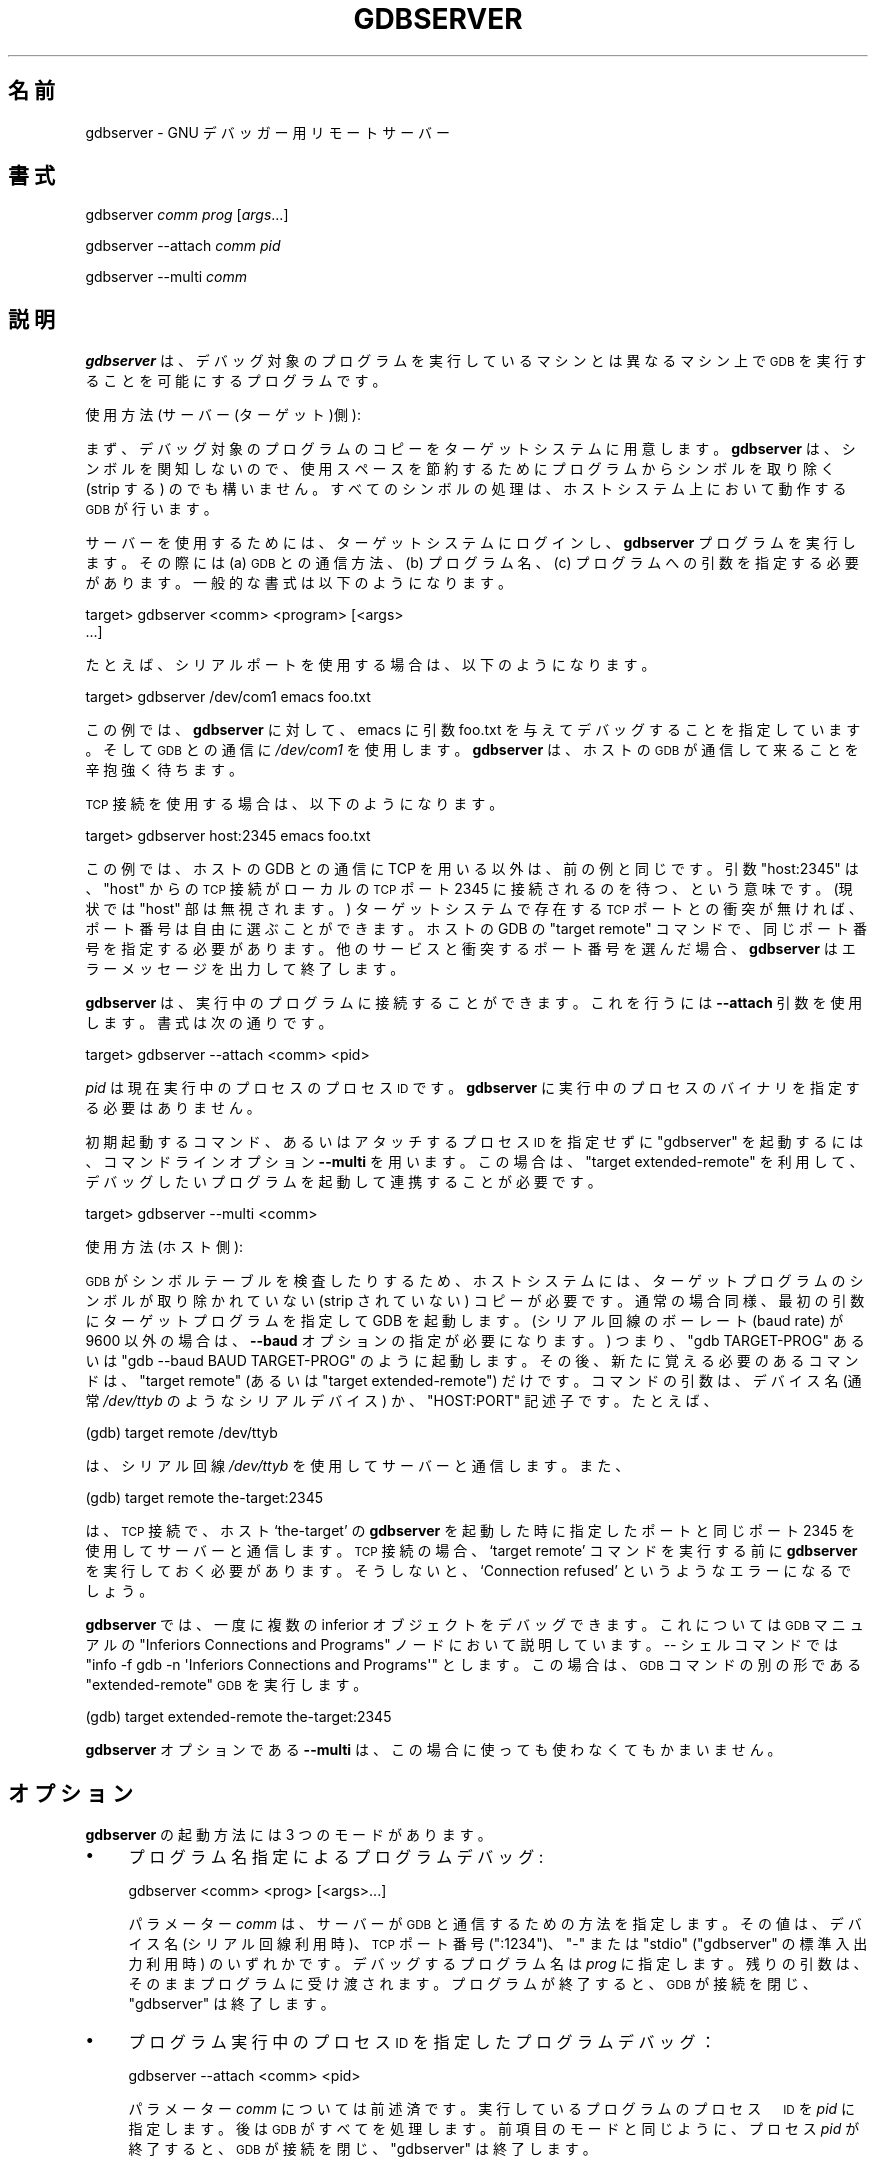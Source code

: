.de  Sp \" Vertical space (when we can't use .PP)
.if t .sp .5v
.if n .sp
..
.\" Automatically generated by Pod::Man 4.14 (Pod::Simple 3.40)
.\"
.\" Standard preamble:
.\" ========================================================================
.de  Vb \" Begin verbatim text
.ft CW
.nf
.ne \\$1
..
.de  Ve \" End verbatim text
.ft R
.fi
..
.\" Set up some character translations and predefined strings.  \*(-- will
.\" give an unbreakable dash, \*(PI will give pi, \*(L" will give a left
.\" double quote, and \*(R" will give a right double quote.  \*(C+ will
.\" give a nicer C++.  Capital omega is used to do unbreakable dashes and
.\" therefore won't be available.  \*(C` and \*(C' expand to `' in nroff,
.\" nothing in troff, for use with C<>.
.tr \(*W-
.ds C+ C\v'-.1v'\h'-1p'\s-2+\h'-1p'+\s0\v'.1v'\h'-1p'
.ie  n \{\
.    ds -- \(*W-
.    ds PI pi
.    if (\n(.H=4u)&(1m=24u) .ds -- \(*W\h'-12u'\(*W\h'-12u'-\" diablo 10 pitch
.    if (\n(.H=4u)&(1m=20u) .ds -- \(*W\h'-12u'\(*W\h'-8u'-\"  diablo 12 pitch
.    ds L" ""
.    ds R" ""
.    ds C` ""
.    ds C' ""
'br\}
.el\{\
.    ds -- \|\(em\|
.    ds PI \(*p
.    ds L" ``
.    ds R" ''
.    ds C`
.    ds C'
'br\}
.ie  \n(.g .ds Aq \(aq
.el       .ds Aq '
.\"
.\" Escape single quotes in literal strings from groff's Unicode transform.
.de  IX
..
.\"
.\" If the F register is >0, we'll generate index entries on stderr for
.\" titles (.TH), headers (.SH), subsections (.SS), items (.Ip), and index
.\" entries marked with X<> in POD.  Of course, you'll have to process the
.\" output yourself in some meaningful fashion.
.\"
.\" Avoid warning from groff about undefined register 'F'.
.nr rF 0
.if  \n(.g .if rF .nr rF 1
.if  (\n(rF:(\n(.g==0)) \{\
.    if \nF \{\
.        de IX
.        tm Index:\\$1\t\\n%\t"\\$2"
..
.        if !\nF==2 \{\
.            nr % 0
.            nr F 2
.        \}
.    \}
.\}
.rr rF
.\" fudge factors for nroff and troff
.    
.if  n \{\
.    ds #H 0
.    ds #V .8m
.    ds #F .3m
.    ds #[ \f1
.    ds #] \fP
.\}
.\"
.\" Accent mark definitions (@(#)ms.acc 1.5 88/02/08 SMI; from UCB 4.2).
.\" Fear.  Run.  Save yourself.  No user-serviceable parts.
.if  t \{\
.    ds #H ((1u-(\\\\n(.fu%2u))*.13m)
.    ds #V .6m
.    ds #F 0
.    ds #[ \&
.    ds #] \&
.\}
.\" simple accents for nroff and troff
.    
.if  n \{\
.    ds ' \&
.    ds ` \&
.    ds ^ \&
.    ds , \&
.    ds ~ ~
.    ds /
.\}
.if  t \{\
.    ds ' \\k:\h'-(\\n(.wu*8/10-\*(#H)'\'\h"|\\n:u"
.    ds ` \\k:\h'-(\\n(.wu*8/10-\*(#H)'\`\h'|\\n:u'
.    ds ^ \\k:\h'-(\\n(.wu*10/11-\*(#H)'^\h'|\\n:u'
.    ds , \\k:\h'-(\\n(.wu*8/10)',\h'|\\n:u'
.    ds ~ \\k:\h'-(\\n(.wu-\*(#H-.1m)'~\h'|\\n:u'
.    ds / \\k:\h'-(\\n(.wu*8/10-\*(#H)'\z\(sl\h'|\\n:u'
.\}
.\" troff and (daisy-wheel) nroff accents
.    
.ds : \k:\h'-(\n(.wu*8/10-\*(#H+.1m+\*(#F)'\v'-\*(#V'\z.\h'.2m+\*(#F'.\h'|\n:u'\v'\*(#V'
.ds 8 \h'\*(#H'\(*b\h'-\*(#H'
.ds o \k:\h'-(\n(.wu+\w'\(de'u\-\*(#H)/2u'\v'-.3n'\*(#[\z\(de\v'.3n'\h'|\n:u'\*(#]
.ds d- \h'\*(#H'\(pd\h'-\w'~'u'\v'-.25m'\fI\(hy\fP\v'.25m'\h'-\*(#H'
.ds D- D\k:\h'-\w'D'u'\v'-.11m'\z\(hy\v'.11m'\h'|\n:u'
.ds th \*(#[\v'.3m'\s+1I\s-1\v'-.3m'\h'-(\w'I'u*2/3)'\s-1o\s+1\*(#]
.ds Th \*(#[\s+2I\s-2\h'-\w'I'u*3/5'\v'-.3m'o\v'.3m'\*(#]
.ds ae a\h'-(\w'a'u*4/10)'e
.ds Ae A\h'-(\w'A'u*4/10)'E
.\" corrections for vroff
.    
.if  v .ds ~ \\k:\h'-(\\n(.wu*9/10-\*(#H)'\s-2\u~\d\s+2\h'|\\n:u'
.if  v .ds ^ \\k:\h'-(\\n(.wu*10/11-\*(#H)'\v'-.4m'^\v'.4m'\h'|\\n:u'
.\" for low resolution devices (crt and lpr)
.    
.if  \n(.H>23 .if \n(.V>19 \
\{\
.    ds : e
.    ds 8 ss
.    ds o a
.    ds d- d\h'-1'\(ga
.    ds D- D\h'-1'\(hy
.    ds th \o'bp'
.    ds Th \o'LP'
.    ds ae ae
.    ds Ae AE
.\}
.rm #[ #] #H #V #F C
.\" ========================================================================
.\"
.IX Title "GDBSERVER 1"
.\"*******************************************************************
.\"
.\" This file was generated with po4a. Translate the source file.
.\"
.\"*******************************************************************
.\"
.\" translated for 11.2 ribbon <ribbon@users.osdn.me>
.\"
.TH GDBSERVER 1 2022\-01\-16 gdb\-11.2 "GNU Development Tools"
.if  n .ad l
.\" For nroff, turn off justification.  Always turn off hyphenation; it makes
.\" way too many mistakes in technical documents.
.nh
.SH 名前
gdbserver \- GNU デバッガー用リモートサーバー
.SH 書式
.IX Header 書式
gdbserver \fIcomm\fP \fIprog\fP [\fIargs\fP...]
.PP
gdbserver \-\-attach \fIcomm\fP \fIpid\fP
.PP
gdbserver \-\-multi \fIcomm\fP
.SH 説明
.IX Header 説明
\&\fBgdbserver\fP は、デバッグ対象のプログラムを実行しているマシンとは異なるマシン上で \s-1GDB\s0
を実行することを可能にするプログラムです。
.PP
使用方法 (サーバー(ターゲット)側):
.PP
まず、デバッグ対象のプログラムのコピーをターゲットシステムに用意します。 \&\fBgdbserver\fP は、 シンボルを関知しないので、
使用スペースを節約するためにプログラムからシンボルを取り除く (strip する) のでも構いません。
すべてのシンボルの処理は、ホストシステム上において動作する \s-1GDB\s0 が行います。
.PP
サーバーを使用するためには、ターゲットシステムにログインし、\fBgdbserver\fP プログラムを実行します。 その際には (a) \s-1GDB\s0
との通信方法、 (b) プログラム名、 (c) プログラムへの引数 を指定する必要があります。 一般的な書式は以下のようになります。
.PP
.Vb 1
\& target> gdbserver <comm> <program> [<args>
\&...]
.Ve
.PP
たとえば、シリアルポートを使用する場合は、以下のようになります。
.PP
.Vb 1
\& target> gdbserver /dev/com1 emacs foo.txt
.Ve
.PP
この例では、\fBgdbserver\fP に対して、emacs に引数 foo.txt を与えてデバッグすることを指定しています。 そして
\s-1GDB\s0 との通信に \fI/dev/com1\fP を使用します。 \fBgdbserver\fP は、ホストの \s-1GDB\s0
が通信して来ることを辛抱強く待ちます。
.PP
\s-1TCP\s0 接続を使用する場合は、以下のようになります。
.PP
.Vb 1
\& target> gdbserver host:2345 emacs foo.txt
.Ve
.PP
この例では、ホストの GDB との通信に TCP を用いる以外は、前の例と同じです。 引数 \f(CW\*(C`host:2345\*(C'\fP
は、\f(CW\*(C`host\*(C'\fP からの \s-1TCP\s0 接続が ローカルの \s-1TCP\s0 ポート 2345
に接続されるのを待つ、という意味です。 (現状では \f(CW\*(C`host\*(C'\fP 部は無視されます。)  ターゲットシステムで存在する
\s-1TCP\s0 ポートとの衝突が無ければ、ポート番号は自由に選ぶことができます。 ホストの GDB の \f(CW\*(C`target
remote\*(C'\fP コマンドで、 同じポート番号を指定する必要があります。 他のサービスと衝突するポート番号を 選んだ場合、
\fBgdbserver\fP はエラーメッセージを出力して終了します。
.PP
\&\fBgdbserver\fP は、 実行中のプログラムに接続することができます。 これを行うには \fB\-\-attach\fP 引数を使用します。
書式は次の通りです。
.PP
.Vb 1
\& target> gdbserver \-\-attach <comm> <pid>
.Ve
.PP
\&\fIpid\fP は現在実行中のプロセスのプロセス \s-1ID\s0 です。 \fBgdbserver\fP
に実行中のプロセスのバイナリを指定する必要はありません。
.PP
初期起動するコマンド、 あるいはアタッチするプロセス \s-1ID\s0 を指定せずに \f(CW\*(C`gdbserver\*(C'\fP を起動するには、
コマンドラインオプション \fB\-\-multi\fP を用います。 この場合は、 \f(CW\*(C`target extended\-remote\*(C'\fP
を利用して、デバッグしたいプログラムを起動して連携することが必要です。
.PP
.Vb 1
\& target> gdbserver \-\-multi <comm>
.Ve
.PP
使用方法 (ホスト側):
.PP
\&\s-1GDB\s0 がシンボルテーブルを検査したりするため、 ホストシステムには、 ターゲットプログラムのシンボルが取り除かれていない
(strip されていない) コピーが必要です。 通常の場合同様、 最初の引数にターゲットプログラムを指定して GDB を起動します。
(シリアル回線のボーレート (baud rate) が 9600 以外の場合は、\&\fB\-\-baud\fP オプションの指定が必要になります。)
つまり、\f(CW\*(C`gdb TARGET\-PROG\*(C'\fP あるいは \f(CW\*(C`gdb \-\-baud BAUD
TARGET\-PROG\*(C'\fP のように起動します。 その後、新たに覚える必要のあるコマンドは、\f(CW\*(C`target
remote\*(C'\fP (あるいは \f(CW\*(C`target extended\-remote\*(C'\fP) だけです。
コマンドの引数は、デバイス名 (通常 \fI/dev/ttyb\fP のようなシリアルデバイス) か、 \f(CW\*(C`HOST:PORT\*(C'\fP
記述子です。 たとえば、
.PP
.Vb 1
\& (gdb) target remote /dev/ttyb
.Ve
.PP
は、シリアル回線 \fI/dev/ttyb\fP を使用してサーバーと通信します。また、
.PP
.Vb 1
\& (gdb) target remote the\-target:2345
.Ve
.PP
は、\s-1TCP\s0 接続で、ホスト `the\-target' の \fBgdbserver\fP を起動した時に指定したポートと同じポート 2345
を使用してサーバーと通信します。 \&\s-1TCP\s0 接続の場合、 `target remote' コマンドを実行する前に
\fBgdbserver\fP を実行しておく必要があります。 そうしないと、`Connection refused' というようなエラーになるでしょう。
.PP
\&\fBgdbserver\fP では、 一度に複数の inferior オブジェクトをデバッグできます。 これについては \s-1GDB\s0
マニュアルの \f(CW\*(C`Inferiors Connections and Programs\*(C'\fP ノードにおいて説明しています。
\&\*(-- シェルコマンドでは \f(CW\*(C`info \-f gdb \-n \*(AqInferiors Connections and
Programs\*(Aq\*(C'\fP とします。 この場合は、 \s-1GDB\s0 コマンドの別の形である
\f(CW\*(C`extended\-remote\*(C'\fP \s-1GDB\s0 を実行します。
.PP
.Vb 1
\& (gdb) target extended\-remote the\-target:2345
.Ve
.PP
\fBgdbserver\fP オプションである \fB\-\-multi\fP は、 この場合に使っても使わなくてもかまいません。
.SH オプション
.IX Header オプション
\fBgdbserver\fP の起動方法には 3 つのモードがあります。
.IP \(bu 4
プログラム名指定によるプログラムデバッグ:
.Sp
.Vb 1
\& gdbserver <comm> <prog> [<args>...]
.Ve
.Sp
パラメーター \fIcomm\fP は、サーバーが \s-1GDB\s0 と通信するための方法を指定します。 その値は、デバイス名 (シリアル回線利用時)、
\s-1TCP\s0 ポート番号 (\f(CW\*(C`:1234\*(C'\fP)、 \f(CW\*(C`\-\*(C'\fP または
\f(CW\*(C`stdio\*(C'\fP (\f(CW\*(C`gdbserver\*(C'\fP の標準入出力利用時) のいずれかです。
デバッグするプログラム名は \fIprog\fP に指定します。 残りの引数は、 そのままプログラムに受け渡されます。 プログラムが終了すると、
\s-1GDB\s0 が接続を閉じ、\f(CW\*(C`gdbserver\*(C'\fP は終了します。
.IP \(bu 4
プログラム実行中のプロセス \s-1ID\s0 を指定したプログラムデバッグ：
.Sp
.Vb 1
\& gdbserver \-\-attach <comm> <pid>
.Ve
.Sp
パラメーター \fIcomm\fP については前述済です。 実行しているプログラムのプロセス　\s-1ID\s0 を \fIpid\fP に指定します。 後は
\s-1GDB\s0 がすべてを処理します。 前項目のモードと同じように、プロセス \fIpid\fP が終了すると、 \&\s-1GDB\s0
が接続を閉じ、 \f(CW\*(C`gdbserver\*(C'\fP は終了します。
.IP \(bu 4
マルチプロセスモード \*(-- 複数のプログラム/プロセスのデバッグ：
.Sp
.Vb 1
\& gdbserver \-\-multi <comm>
.Ve
.Sp
このモードにおいては、 \s-1GDB\s0 が \fBgdbserver\fP に対して実行コマンドを指示します。 上のそれまでの 2
つのモードとは違って、 デバッグされていたプロセスが終了しても、 \s-1GDB\s0 は接続を閉じません。 したがって同一セッション内において、
複数のプロセスをデバッグすることができます。
.PP
いずれのモードにおいても、 以下のオプションが指定できます。
.IP \fB\-\-help\fP 4
.IX Item \-\-help
短い説明つきで、 すべてのオプションを表示します。
.IP \fB\-\-version\fP 4
.IX Item \-\-version
このオプションにより \fBgdbserver\fP はバージョン番号を表示して終了します。
.IP \fB\-\-attach\fP 4
.IX Item \-\-attach
\&\fBgdbserver\fP は実行中プログラムにアタッチします。 その文法は以下のとおりです。
.Sp
.Vb 1
\& target> gdbserver \-\-attach <comm> <pid>
.Ve
.Sp
\&\fIpid\fP は現在実行中のプロセスのプロセス \s-1ID\s0 です。 \fBgdbserver\fP
に実行中のプロセスのバイナリを指定する必要はありません。
.IP \fB\-\-multi\fP 4
.IX Item \-\-multi
初期起動するコマンド、 あるいはアタッチするプロセス \s-1ID\s0 を指定せずに \f(CW\*(C`gdbserver\*(C'\fP を起動するには、
このコマンドラインオプションを用います。 そして \f(CW\*(C`target extended\-remote\*(C'\fP を利用して、
デバッグしたいプログラムを起動します。 その文法は以下のとおりです。
.Sp
.Vb 1
\& target> gdbserver \-\-multi <comm>
.Ve
.IP \fB\-\-debug\fP 4
.IX Item \-\-debug
\f(CW\*(C`gdbserver\*(C'\fP に対して、 デバッグ処理における追加ステータス情報を表示するように指示します。 このオプションは
\f(CW\*(C`gdbserver\*(C'\fP 開発向けとして、 開発およびバグ報告に用いることを意図しています。
.IP \fB\-\-remote\-debug\fP 4
.IX Item \-\-remote\-debug
\f(CW\*(C`gdbserver\*(C'\fP に対して、 リモートプロトコルによるデバッグ出力を行うことを指示します。 このオプションは
\f(CW\*(C`gdbserver\*(C'\fP 開発向けとして、 開発およびバグ報告に用いることを意図しています。
.IP \fB\-\-debug\-file=\fP\fIfilename\fP 4
.IX Item \-\-debug\-file=filename
\f(CW\*(C`gdbserver\*(C'\fP に対して、デバッグ出力を指定した \fIfilename\fP に書き出すことを指示します。 このオプションは
\f(CW\*(C`gdbserver\*(C'\fP 開発向けとして、 開発およびバグ報告に用いることを意図しています。
.IP \fB\-\-debug\-format=option1\fP[\fB,option2,...\fP] 4
.IX Item \-\-debug\-format=option1[,option2,...]
\f(CW\*(C`gdbserver\*(C'\fP に対して、 デバッグ出力の各行に追加情報を含めることを指示します。
.IP \fB\-\-wrapper\fP 4
.IX Item \-\-wrapper
デバッグを行うために起動するプログラムのラッパーを指定します。 このオプションに続けて、 ラッパー名を指定することが必要です。
ラッパーに受け渡すコマンドライン引数があれば、続けて記述します。 \&\f(CW\*(C`\-\-\*(C'\fP を記述して、
ラッパーへの引数の終わりを指示します。
.IP \fB\-\-once\fP 4
.IX Item \-\-once
デフォルトで \fBgdbserver\fP は \s-1TCP\s0 ポートを開いたまま、 待ち続けます。 したがって追加で接続することが可能です。 ただし
\f(CW\*(C`gdbserver\*(C'\fP に \fB\-\-once\fP オプションをつけて実行すると、 最初の \s-1GDB\s0
セッションの接続を終えたら、 ポートの待ち受けを停止して、 それ以上の接続は行いません。
.SH 関連項目
.IX Header 関連項目
\s-1GDB\s0 の完全なドキュメントは Texinfo マニュアルとしてメンテナンスされています。\f(CW\*(C`info\*(C'\fP と
\f(CW\*(C`gdb\*(C'\fP の両プログラム、および \s-1GDB\s0 の Texinfo
ドキュメントが適切にインストールされていれば、以下のコマンド
.PP
.Vb 1
\& info gdb
.Ve
.PP
を実行して完全なマニュアルを参照できます。
.PP
\&\fIUsing \s-1GDB: A\s0 Guide to the \s-1GNU\s0 Source\-Level Debugger\fP,
Richard M. Stallman and Roland H. Pesch, July 1991.
.SH 著作権
.IX Header 著作権
Copyright (c) 1988\-2022 Free Software Foundation, Inc.
.PP
Permission is granted to copy, distribute and/or modify this document under
the terms of the \s-1GNU\s0 Free Documentation License, Version 1.3 or any
later version published by the Free Software Foundation; with the Invariant
Sections being \*(L"Free Software\*(R" and \*(L"Free Software Needs Free
Documentation\*(R", with the Front\-Cover Texts being \*(L"A \s-1GNU\s0
Manual,\*(R" and with the Back\-Cover Texts as in (a) below.
.PP
(a) \s-1FSF\s0 の裏表紙には、 以下の文章が記述されています: \*(L"You are free to copy and modify
this \s-1GNU\s0 Manual.  Buying copies from \s-1GNU\s0 Press supports the
\s-1FSF\s0 in developing \s-1GNU\s0 and promoting software freedom.\*(R"
